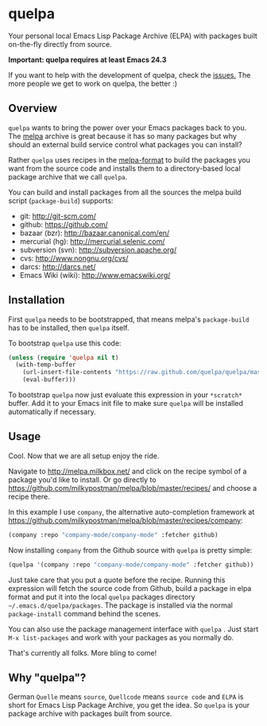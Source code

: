 * quelpa

Your personal local Emacs Lisp Package Archive (ELPA) with packages built on-the-fly directly from source.

*Important: quelpa requires at least Emacs 24.3*

If you want to help with the development of quelpa, check the [[https://github.com/quelpa/quelpa/issues][issues.]] The more people we get to work on quelpa, the better :)

** Overview

=quelpa= wants to bring the power over your Emacs packages back to you. The [[http://melpa.milkbox.net/packages/][melpa]] archive is great because it has so many packages but why should an external build service control what packages you can install?

Rather =quelpa= uses recipes in the [[https://github.com/milkypostman/melpa#recipe-format][melpa-format]] to build the packages you want from the source code and installs them to a directory-based local package archive that we call =quelpa=.

You can build and install packages from all the sources the melpa build script (=package-build=) supports:

- git: http://git-scm.com/
- github: https://github.com/
- bazaar (bzr): http://bazaar.canonical.com/en/
- mercurial (hg): http://mercurial.selenic.com/
- subversion (svn): http://subversion.apache.org/
- cvs: http://www.nongnu.org/cvs/
- darcs: http://darcs.net/
- Emacs Wiki (wiki): http://www.emacswiki.org/

** Installation

First =quelpa= needs to be bootstrapped, that means melpa's =package-build= has to be installed, then =quelpa= itself.

To bootstrap =quelpa=  use this code:

#+BEGIN_SRC emacs-lisp
(unless (require 'quelpa nil t)
  (with-temp-buffer
    (url-insert-file-contents "https://raw.github.com/quelpa/quelpa/master/bootstrap.el")
    (eval-buffer)))
#+END_SRC

To bootstrap =quelpa= now just evaluate this expression in your =*scratch*= buffer. Add it to your Emacs init file to make sure =quelpa= will be installed automatically if necessary.

** Usage

Cool. Now that we are all setup enjoy the ride.

Navigate to http://melpa.milkbox.net/ and click on the recipe symbol of a package you'd like to install. Or go directly to https://github.com/milkypostman/melpa/blob/master/recipes/ and choose a recipe there.

In this example I use =company=, the alternative auto-completion framework at https://github.com/milkypostman/melpa/blob/master/recipes/company:

#+BEGIN_SRC emacs-lisp
(company :repo "company-mode/company-mode" :fetcher github)
#+END_SRC

Now installing =company= from the Github source with =quelpa= is pretty simple:

#+BEGIN_SRC emacs-lisp
(quelpa '(company :repo "company-mode/company-mode" :fetcher github))
#+END_SRC

Just take care that you put a quote before the recipe. Running this expression will fetch the source code from Github, build a package in elpa format and put it into the local =quelpa=  packages directory =~/.emacs.d/quelpa/packages=. The package is installed via the normal =package-install= command behind the scenes.

You can also use the package management interface with =quelpa= . Just start =M-x list-packages= and work with your packages as you normally do.

That's currently all folks. More bling to come!

** Why "quelpa"?

German =Quelle= means =source=, =Quellcode= means =source code= and =ELPA= is short for Emacs Lisp Package Archive, you get the idea. So =quelpa= is your package archive with packages built from source.
